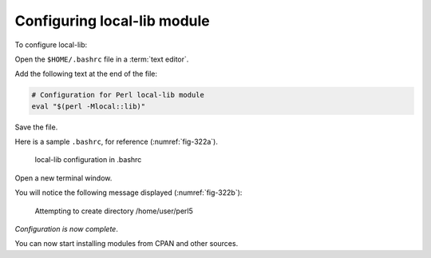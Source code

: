 
.. index:: bashrc
.. _configure-local-lib:

Configuring local-lib module
============================
To configure local-lib:

Open the ``$HOME/.bashrc`` file in a :term:`text editor`.

Add the following text at the end of the file:

.. code-block:: bash

   # Configuration for Perl local-lib module
   eval "$(perl -Mlocal::lib)"
   
Save the file. 

Here is a sample ``.bashrc``, for reference 
(:numref:`fig-322a`).

.. _fig-322a:

.. figure:: images/bashrc-local-lib.png

   local-lib configuration in .bashrc
      
Open a new terminal window. 

You will notice the following message displayed 
(:numref:`fig-322b`):

.. _fig-322b:

.. figure:: images/local-lib-perl5.png
   
   Attempting to create directory /home/user/perl5
   
*Configuration is now complete*. 

You can now start installing modules from CPAN and other 
sources.


